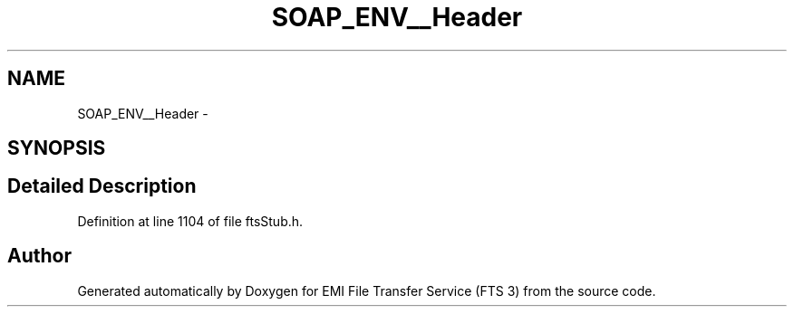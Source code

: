 .TH "SOAP_ENV__Header" 3 "Wed Feb 8 2012" "Version 0.0.0" "EMI File Transfer Service (FTS 3)" \" -*- nroff -*-
.ad l
.nh
.SH NAME
SOAP_ENV__Header \- 
.SH SYNOPSIS
.br
.PP
.SH "Detailed Description"
.PP 
Definition at line 1104 of file ftsStub.h.

.SH "Author"
.PP 
Generated automatically by Doxygen for EMI File Transfer Service (FTS 3) from the source code.
